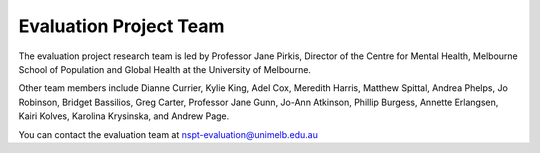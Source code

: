 .. _evaluation_project_team:

Evaluation Project Team
=======================

The evaluation project research team is led by Professor Jane Pirkis, Director of the Centre
for Mental Health, Melbourne School of Population and Global Health at the University
of Melbourne.

Other team members include Dianne Currier, Kylie King, Adel Cox, Meredith Harris,
Matthew Spittal, Andrea Phelps, Jo Robinson, Bridget Bassilios, Greg Carter,
Professor Jane Gunn, Jo-Ann Atkinson, Phillip Burgess, Annette Erlangsen,
Kairi Kolves, Karolina Krysinska, and Andrew Page.

You can contact the evaluation team at nspt-evaluation@unimelb.edu.au
